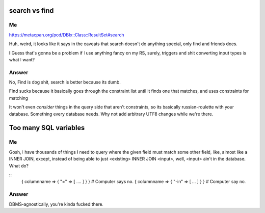 search vs find
--------------

Me
^^

https://metacpan.org/pod/DBIx::Class::ResultSet#search

Huh, weird, it looks like it says in the caveats that search doesn't do
anything special, only find and friends does.

I Guess that's gonna be a problem if I use anything fancy on my RS,
surely, triggers and shit converting input types is what I want?

Answer
^^^^^^

No, Find is dog shit, search is better because its dumb.

Find sucks because it basically goes through the constraint list
until it finds one that matches, and uses constraints for matching

It won't even *consider* things in the query side that aren't constraints, so its basically russian-roulette
with your database. Something every database needs. Why not add arbitrary UTF8 changes while we're there.

Too many SQL variables
----------------------

Me
^^

Gosh, I have thousands of things I need to query where the given field must match
some other field, like, almost like a INNER JOIN, except, instead of being able to
just <existing> INNER JOIN <input>, well, <input> ain't in the database. What do?

::
  { columnname => { "=" => [ .... ] } } # Computer says no.
  { columnname => { "-in" => [ ... ] } } # Computer say no.

Answer
^^^^^^

DBMS-agnostically, you're kinda fucked there.

